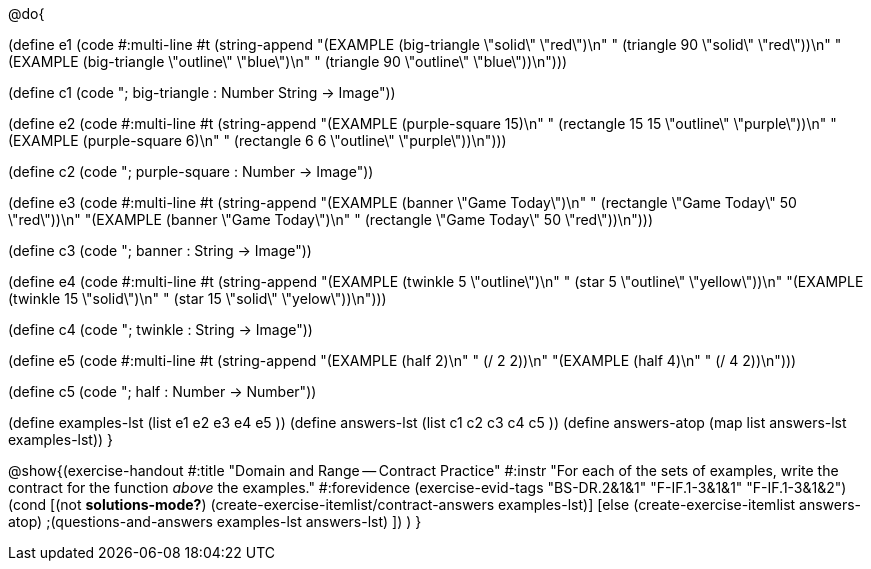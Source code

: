 @do{

(define e1
    (code #:multi-line #t
          (string-append
            "(EXAMPLE (big-triangle \"solid\" \"red\")\n"
            "         (triangle 90 \"solid\" \"red\"))\n"
            "(EXAMPLE (big-triangle \"outline\" \"blue\")\n"
            "         (triangle 90 \"outline\" \"blue\"))\n")))

(define c1
  (code "; big-triangle : Number String -> Image"))

(define e2
  (code #:multi-line #t
        (string-append
          "(EXAMPLE (purple-square 15)\n"
          "         (rectangle 15 15 \"outline\" \"purple\"))\n"
          "(EXAMPLE (purple-square 6)\n"
          "         (rectangle 6 6 \"outline\" \"purple\"))\n")))

(define c2
  (code "; purple-square : Number -> Image"))

(define e3
  (code #:multi-line #t
        (string-append
          "(EXAMPLE (banner \"Game Today\")\n"
          "         (rectangle \"Game Today\" 50 \"red\"))\n"
          "(EXAMPLE (banner \"Game Today\")\n"
          "         (rectangle \"Game Today\" 50 \"red\"))\n")))

(define c3
  (code "; banner : String -> Image"))

(define e4
  (code #:multi-line #t
        (string-append
          "(EXAMPLE (twinkle 5 \"outline\")\n"
          "         (star 5 \"outline\" \"yellow\"))\n"
          "(EXAMPLE (twinkle 15 \"solid\")\n"
          "         (star 15 \"solid\" \"yelow\"))\n")))

(define c4
  (code "; twinkle : String -> Image"))

(define e5
  (code #:multi-line #t
        (string-append
          "(EXAMPLE (half 2)\n"
          "         (/ 2 2))\n"
          "(EXAMPLE (half 4)\n"
          "         (/ 4 2))\n")))

(define c5
  (code "; half : Number -> Number"))

(define examples-lst (list e1 e2 e3 e4 e5 ))
(define answers-lst (list c1 c2 c3 c4 c5 ))
(define answers-atop (map list answers-lst examples-lst))
}

@show{(exercise-handout
  #:title "Domain and Range -- Contract Practice"
  #:instr "For each of the sets of examples, write the contract
           for the function _above_ the examples."
  #:forevidence (exercise-evid-tags "BS-DR.2&1&1" "F-IF.1-3&1&1" "F-IF.1-3&1&2")
  (cond [(not *solutions-mode?*)
  (create-exercise-itemlist/contract-answers examples-lst)]
  [else
    (create-exercise-itemlist answers-atop)
    ;(questions-and-answers examples-lst answers-lst)
    ])
  )
  }
